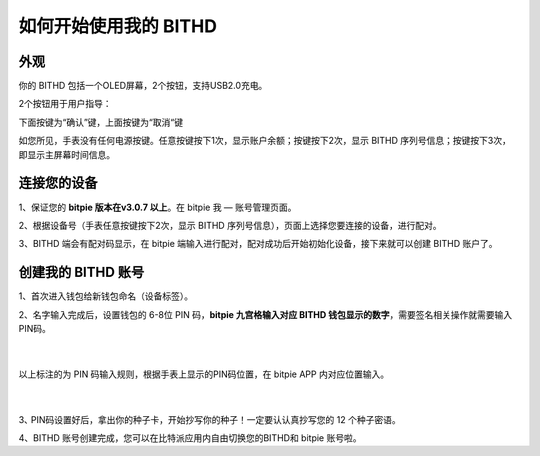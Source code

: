 如何开始使用我的 BITHD
=====================================

外观
---------------

你的 BITHD 包括一个OLED屏幕，2个按钮，支持USB2.0充电。

.. image:: ../img/3_1.jpg
    :scale: 100%
    :align: center


​2个按钮用于用户指导：

下面按键为“确认”键，上面按键为“取消“键

如您所见，手表没有任何电源按键。任意按键按下1次，显示账户余额；按键按下2次，显示 BITHD 序列号信息；按键按下3次，即显示主屏幕时间信息。


连接您的设备
---------------------

1、保证您的  **bitpie 版本在v3.0.7 以上**。在 bitpie 我 — 账号管理页面。

2、根据设备号（手表任意按键按下2次，显示 BITHD 序列号信息），页面上选择您要连接的设备，进行配对。

.. image:: ../img/3_2.jpg
    :scale: 100%
    :align: center

3、BITHD 端会有配对码显示，在 bitpie 端输入进行配对，配对成功后开始初始化设备，接下来就可以创建 BITHD 账户了。


创建我的 BITHD 账号
-----------------------------------

1、首次进入钱包给新钱包命名（设备标签）。


2、名字输入完成后，设置钱包的 6-8位 PIN 码，**bitpie 九宫格输入对应 BITHD 钱包显示的数字**，需要签名相关操作就需要输入PIN码。

   ​
.. image:: ../img/3_3.jpg
    :scale: 100%
    :align: center


以上标注的为 PIN 码输入规则，根据手表上显示的PIN码位置，在 bitpie APP 内对应位置输入。

   ​


3､ PIN码设置好后，拿出你的种子卡，开始抄写你的种子！一定要认认真抄写您的 12 个种子密语。

.. image:: ../img/3_4.jpg
    :scale: 100%
    :align: center


4、BITHD 账号创建完成，您可以在比特派应用内自由切换您的BITHD和 bitpie 账号啦。
